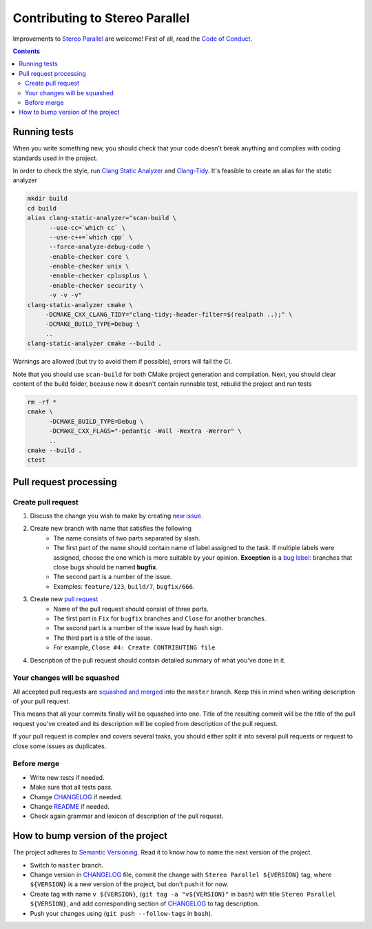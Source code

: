 ===============================
Contributing to Stereo Parallel
===============================

Improvements to `Stereo Parallel`_ are welcome!
First of all, read the `Code of Conduct`_.

.. contents::

Running tests
=============

When you write something new,
you should check that your code doesn't break anything
and complies with coding standards used in the project.

In order to check the style,
run `Clang Static Analyzer`_ and `Clang-Tidy`_.
It's feasible to create an alias for the static analyzer

.. code-block:: bash

    mkdir build
    cd build
    alias clang-static-analyzer="scan-build \
          --use-cc=`which cc` \
          --use-c++=`which cpp` \
          --force-analyze-debug-code \
          -enable-checker core \
          -enable-checker unix \
          -enable-checker cplusplus \
          -enable-checker security \
          -v -v -v"
    clang-static-analyzer cmake \
         -DCMAKE_CXX_CLANG_TIDY="clang-tidy;-header-filter=$(realpath ..);" \
         -DCMAKE_BUILD_TYPE=Debug \
         ..
    clang-static-analyzer cmake --build .

Warnings are allowed (but try to avoid them if possible),
errors will fail the CI.

Note that you should use ``scan-build`` for both
CMake project generation and compilation.
Next, you should clear content of the build folder,
because now it doesn't contain runnable test,
rebuild the project and run tests

.. code-block:: bash

    rm -rf *
    cmake \
          -DCMAKE_BUILD_TYPE=Debug \
          -DCMAKE_CXX_FLAGS="-pedantic -Wall -Wextra -Werror" \
          ..
    cmake --build .
    ctest

Pull request processing
=======================

Create pull request
-------------------

#. Discuss the change you wish to make by creating `new issue`_.
#. Create new branch with name that satisfies the following
    * The name consists of two parts separated by slash.
    * The first part of the name should contain name of label
      assigned to the task.
      If multiple labels were assigned,
      choose the one which is more suitable by your opinion.
      **Exception** is a `bug label`_:
      branches that close bugs should be named
      **bugfix**.
    * The second part is a number of the issue.
    * Examples: ``feature/123``, ``build/7``, ``bugfix/666``.
#. Create new `pull request`_
    * Name of the pull request should consist of three parts.
    * The first part is ``Fix`` for ``bugfix`` branches
      and ``Close`` for another branches.
    * The second part is a number of the issue lead by hash sign.
    * The third part is a title of the issue.
    * For example, ``Close #4: Create CONTRIBUTING file``.
#. Description of the pull request should contain detailed summary
   of what you've done in it.

Your changes will be squashed
-----------------------------

All accepted pull requests are `squashed and merged`_
into the ``master`` branch.
Keep this in mind when writing description of your pull request.

This means that all your commits finally will be squashed into one.
Title of the resulting commit
will be the title of the pull request you've created
and its description will be copied from description of the pull request.

If your pull request is complex and covers several tasks,
you should either split it into several pull requests
or request to close some issues as duplicates.

Before merge
------------

* Write new tests if needed.
* Make sure that all tests pass.
* Change CHANGELOG_ if needed.
* Change README_ if needed.
* Check again grammar and lexicon of description of the pull request.

How to bump version of the project
==================================

The project adheres to `Semantic Versioning`_.
Read it to know how to name the next version of the project.

- Switch to ``master`` branch.
- Change version in CHANGELOG_ file,
  commit the change with ``Stereo Parallel ${VERSION}`` tag,
  where ``${VERSION}`` is a new version of the project,
  but don't push it for now.
- Create tag with name ``v ${VERSION}``,
  (``git tag -a "v${VERSION}"`` in ``bash``)
  with title ``Stereo Parallel ${VERSION}``,
  and add corresponding section of CHANGELOG_ to tag description.
- Push your changes using (``git push --follow-tags`` in ``bash``).

.. _bug label:
    https://github.com/char-lie/stereo-parallel/labels/bug
.. _CHANGELOG:
    https://github.com/char-lie/stereo-parallel/blob/master/CHANGELOG.rst
.. _Code of Conduct:
    https://github.com/char-lie/stereo-parallel/blob/master/CODE_OF_CONDUCT.md
.. _Keep a Changelog:
    https://keepachangelog.com
.. _new issue:
    https://github.com/char-lie/stereo-parallel/issues/new
.. _pull request:
    https://github.com/char-lie/stereo-parallel/pulls
.. _README:
    https://github.com/char-lie/stereo-parallel/blob/master/README.rst
.. _Semantic Versioning:
    http://semver.org/spec/v2.0.0.html
.. _squashed and merged:
    https://help.github.com/articles/about-pull-request-merges/
    #squash-and-merge-your-pull-request-commits
.. _Stereo Parallel:
    https://github.com/char-lie/stereo-parallel
.. _Clang Static Analyzer:
    https://clang-analyzer.llvm.org
.. _Clang-Tidy:
    http://clang.llvm.org/extra/clang-tidy
